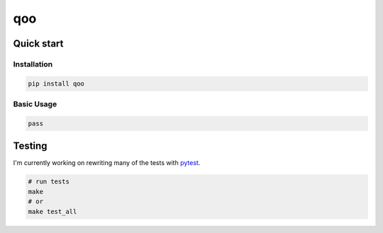 
qoo
========

Quick start
-----------

Installation
^^^^^^^^^^^^

.. code-block:: bash

   pip install qoo

Basic Usage
^^^^^^^^^^^

.. code-block:: python

   pass


Testing
-------

I'm currently working on rewriting many of the tests with `pytest <https://docs.pytest.org/en/latest/>`_\ .

.. code-block:: bash

   # run tests
   make
   # or
   make test_all
